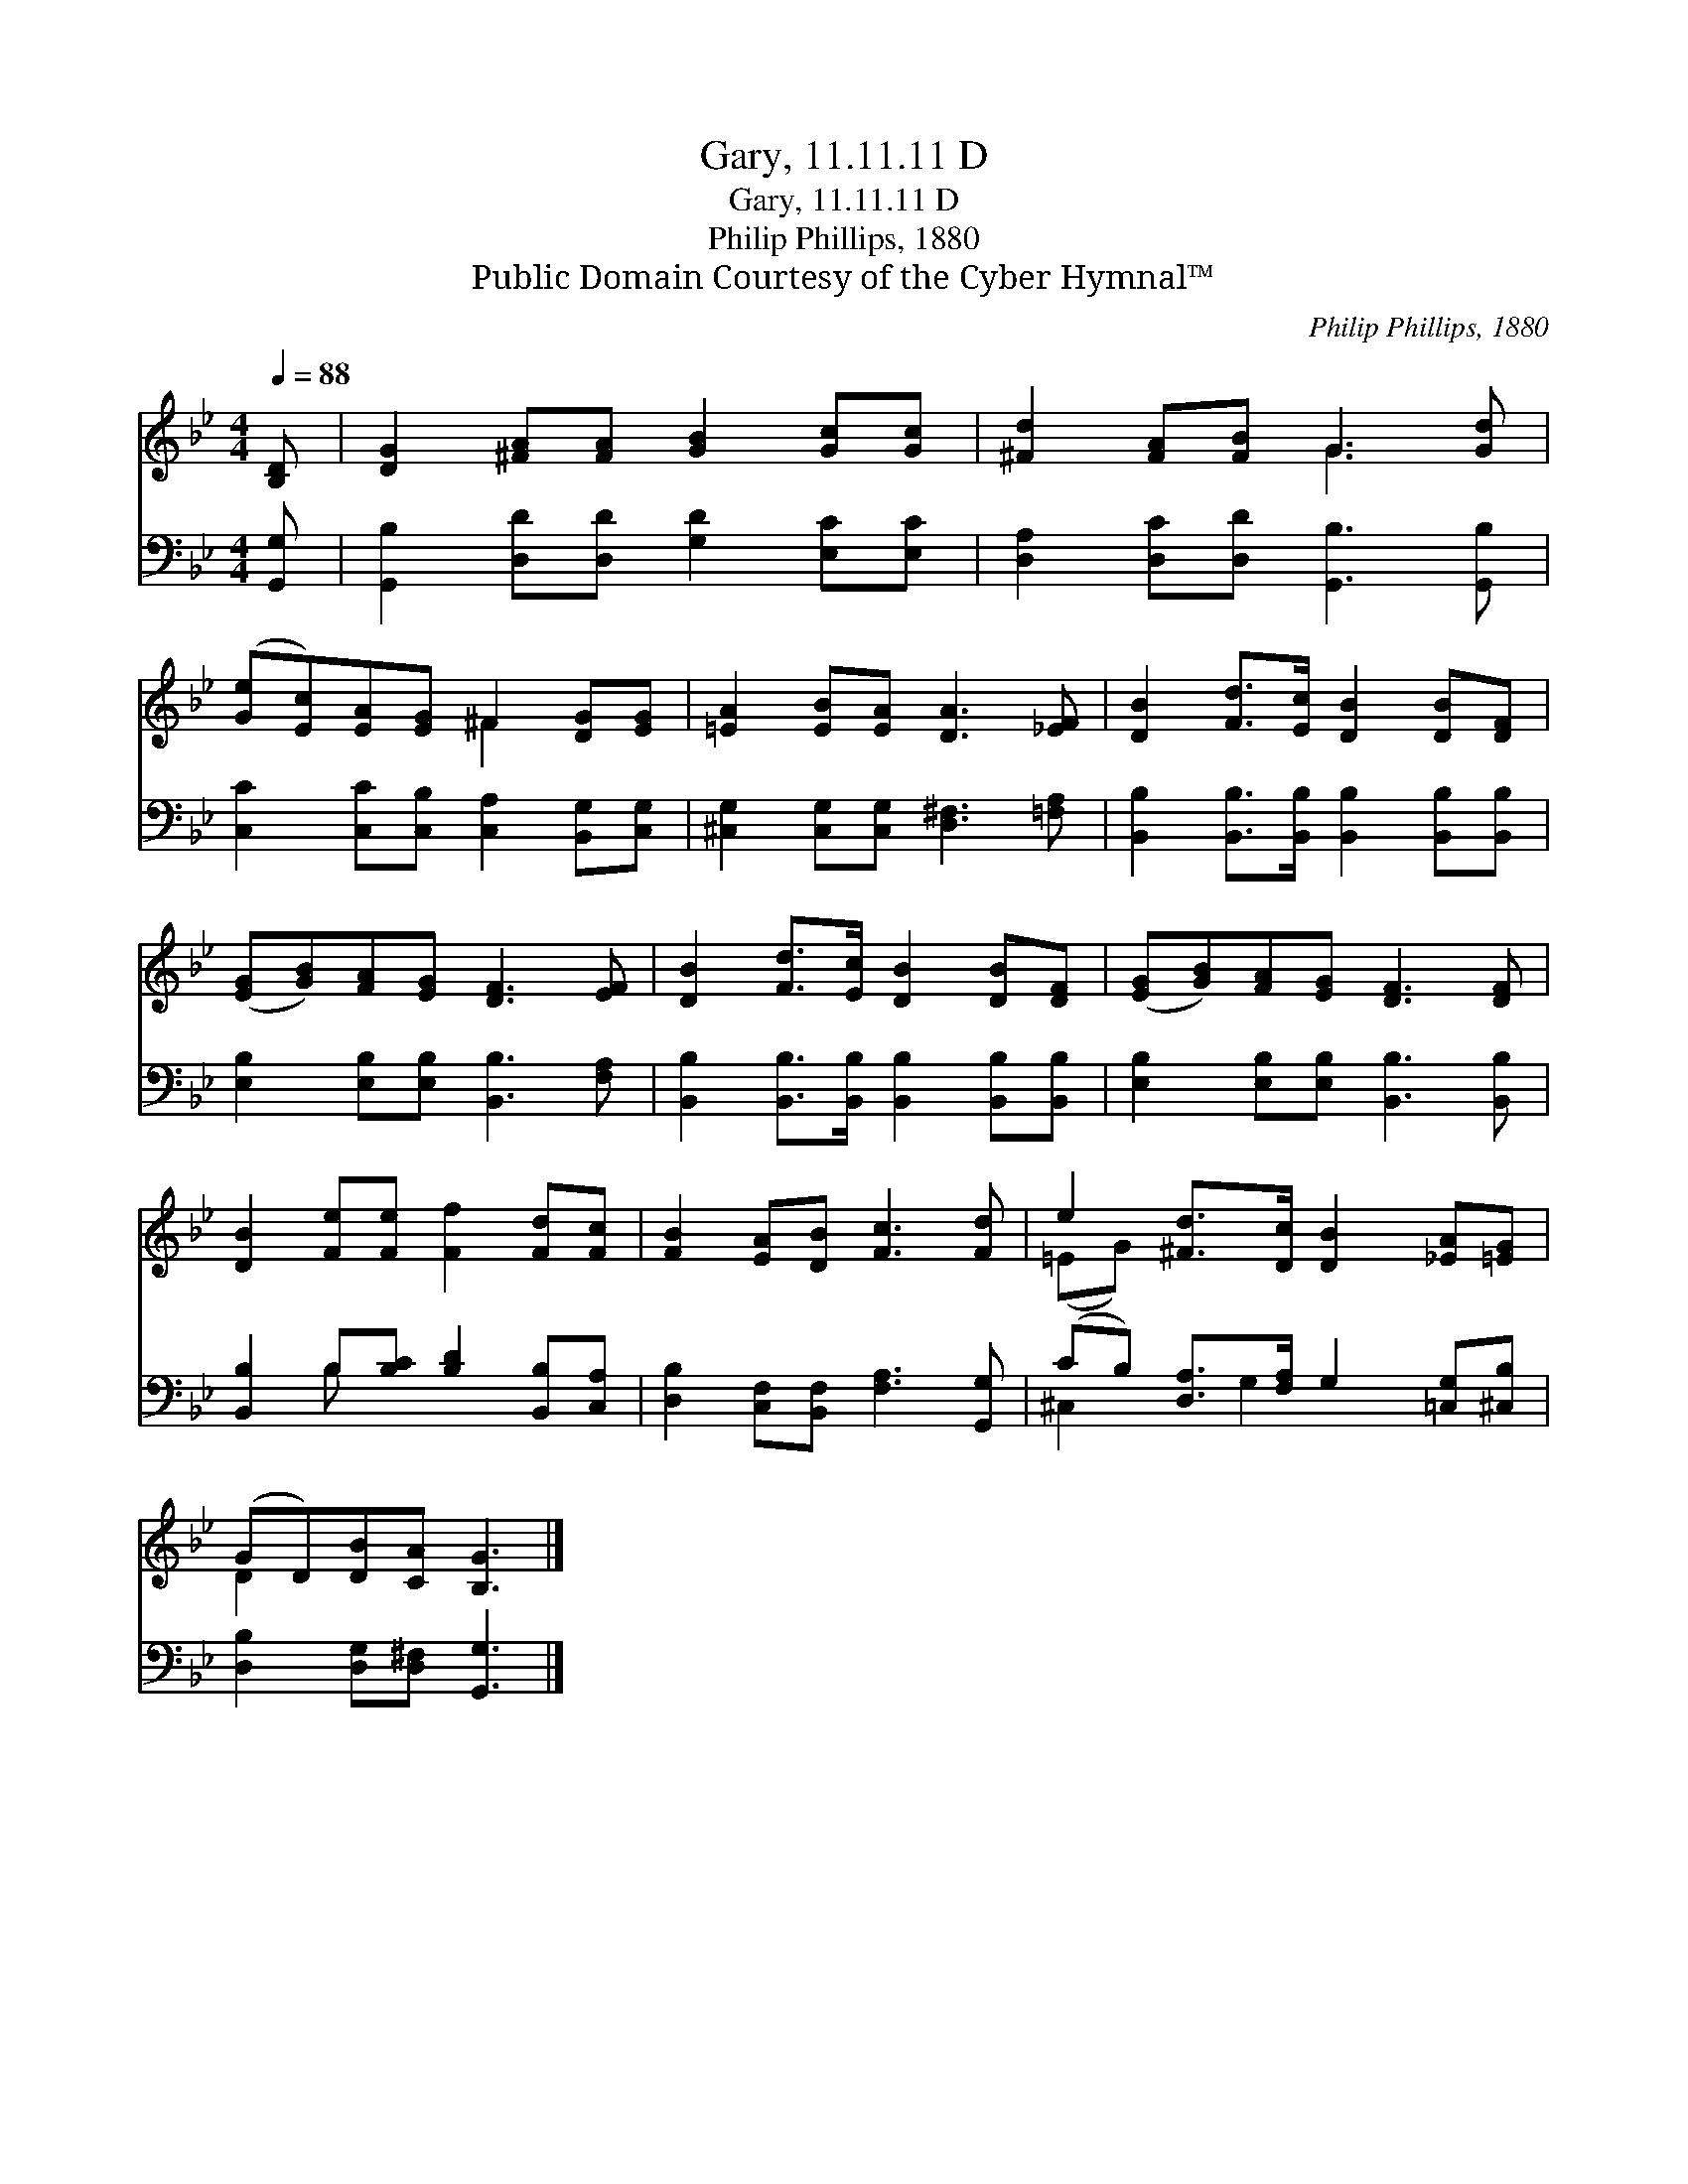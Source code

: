 X:1
T:Gary, 11.11.11 D
T:Gary, 11.11.11 D
T:Philip Phillips, 1880
T:Public Domain Courtesy of the Cyber Hymnal™
C:Philip Phillips, 1880
Z:Public Domain
Z:Courtesy of the Cyber Hymnal™
%%score ( 1 2 ) ( 3 4 )
L:1/8
Q:1/4=88
M:4/4
K:Bb
V:1 treble 
V:2 treble 
V:3 bass 
V:4 bass 
V:1
 [B,D] | [DG]2 [^FA][FA] [GB]2 [Gc][Gc] | [^Fd]2 [FA][FB] G3 [Gd] | %3
 ([Ge][Ec])[EA][EG] ^F2 [DG][EG] | [=EA]2 [EB][EA] [DA]3 [_EF] | [DB]2 [Fd]>[Ec] [DB]2 [DB][DF] | %6
 ([EG][GB])[FA][EG] [DF]3 [EF] | [DB]2 [Fd]>[Ec] [DB]2 [DB][DF] | ([EG][GB])[FA][EG] [DF]3 [DF] | %9
 [DB]2 [Fe][Fe] [Ff]2 [Fd][Fc] | [FB]2 [EA][DB] [Fc]3 [Fd] | e2 [^Fd]>[Dc] [DB]2 [_EA][=EG] | %12
 (GD)[DB][CA] [B,G]3 |] %13
V:2
 x | x8 | x4 G3 x | x4 ^F2 x2 | x8 | x8 | x8 | x8 | x8 | x8 | x8 | (=EG) x6 | D2 x5 |] %13
V:3
 [G,,G,] | [G,,B,]2 [D,D][D,D] [G,D]2 [E,C][E,C] | [D,A,]2 [D,C][D,D] [G,,B,]3 [G,,B,] | %3
 [C,C]2 [C,C][C,B,] [C,A,]2 [B,,G,][C,G,] | [^C,G,]2 [C,G,][C,G,] [D,^F,]3 [=F,A,] | %5
 [B,,B,]2 [B,,B,]>[B,,B,] [B,,B,]2 [B,,B,][B,,B,] | [E,B,]2 [E,B,][E,B,] [B,,B,]3 [F,A,] | %7
 [B,,B,]2 [B,,B,]>[B,,B,] [B,,B,]2 [B,,B,][B,,B,] | [E,B,]2 [E,B,][E,B,] [B,,B,]3 [B,,B,] | %9
 [B,,B,]2 B,[B,C] [B,D]2 [B,,B,][C,A,] | [D,B,]2 [C,F,][B,,F,] [F,A,]3 [G,,G,] | %11
 (CB,) [D,A,]>[F,A,] G,2 [=C,G,][^C,B,] | [D,B,]2 [D,G,][D,^F,] [G,,G,]3 |] %13
V:4
 x | x8 | x8 | x8 | x8 | x8 | x8 | x8 | x8 | x2 B, x5 | x8 | ^C,2 x G,2 x3 | x7 |] %13

